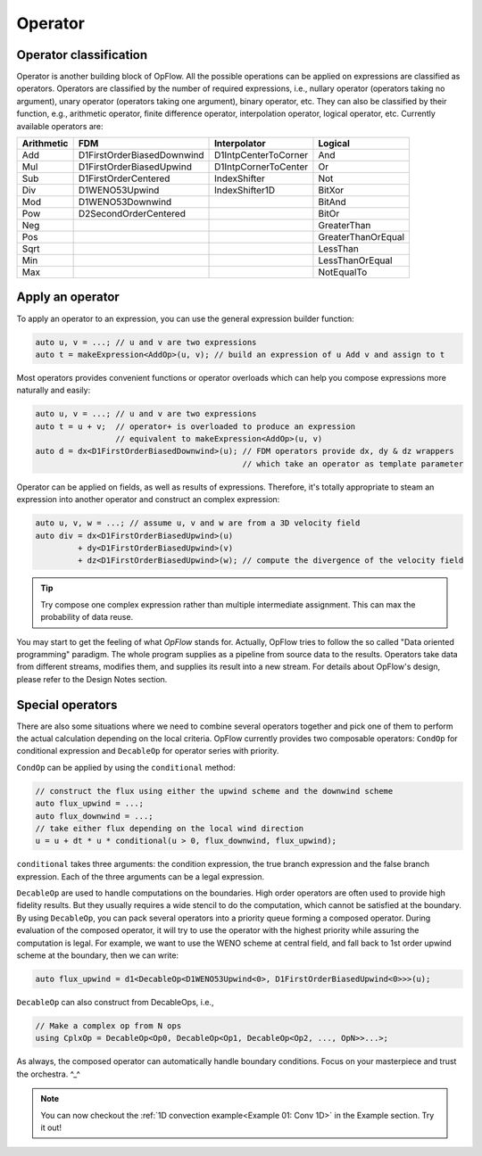Operator
++++++++

Operator classification
-----------------------

Operator is another building block of OpFlow. All the possible operations can be applied on expressions
are classified as operators. Operators are classified by the number of required expressions, i.e.,
nullary operator (operators taking no argument), unary operator (operators taking one argument),
binary operator, etc. They can also be classified by their function, e.g., arithmetic operator,
finite difference operator, interpolation operator, logical operator, etc. Currently available operators
are:

=========== =============================== ======================= ======================
Arithmetic  FDM                             Interpolator            Logical
=========== =============================== ======================= ======================
Add         D1FirstOrderBiasedDownwind      D1IntpCenterToCorner    And
Mul         D1FirstOrderBiasedUpwind        D1IntpCornerToCenter    Or
Sub         D1FirstOrderCentered            IndexShifter            Not
Div         D1WENO53Upwind                  IndexShifter1D          BitXor
Mod         D1WENO53Downwind                                        BitAnd
Pow         D2SecondOrderCentered                                   BitOr
Neg                                                                 GreaterThan
Pos                                                                 GreaterThanOrEqual
Sqrt                                                                LessThan
Min                                                                 LessThanOrEqual
Max                                                                 NotEqualTo
=========== =============================== ======================= ======================

Apply an operator
-----------------

To apply an operator to an expression, you can use the general expression builder function:

.. code-block:: cpp

    auto u, v = ...; // u and v are two expressions
    auto t = makeExpression<AddOp>(u, v); // build an expression of u Add v and assign to t

Most operators provides convenient functions or operator overloads which can help you compose
expressions more naturally and easily:

.. code-block:: cpp

    auto u, v = ...; // u and v are two expressions
    auto t = u + v;  // operator+ is overloaded to produce an expression
                     // equivalent to makeExpression<AddOp>(u, v)
    auto d = dx<D1FirstOrderBiasedDownwind>(u); // FDM operators provide dx, dy & dz wrappers
                                                // which take an operator as template parameter

Operator can be applied on fields, as well as results of expressions. Therefore, it's
totally appropriate to steam an expression into another operator and construct an complex
expression:

.. code-block:: cpp

    auto u, v, w = ...; // assume u, v and w are from a 3D velocity field
    auto div = dx<D1FirstOrderBiasedUpwind>(u)
             + dy<D1FirstOrderBiasedUpwind>(v)
             + dz<D1FirstOrderBiasedUpwind>(w); // compute the divergence of the velocity field

.. tip::
    Try compose one complex expression rather than multiple intermediate assignment. This can
    max the probability of data reuse.

You may start to get the feeling of what `OpFlow` stands for. Actually, OpFlow tries to follow
the so called "Data oriented programming" paradigm. The whole program supplies as a pipeline
from source data to the results. Operators take data from different streams, modifies them,
and supplies its result into a new stream. For details about OpFlow's design, please refer to
the Design Notes section.

Special operators
-----------------

There are also some situations where we need to combine several operators together and pick
one of them to perform the actual calculation depending on the local criteria. OpFlow currently
provides two composable operators: ``CondOp`` for conditional expression and ``DecableOp`` for
operator series with priority.

``CondOp`` can be applied by using the ``conditional`` method:

.. code-block:: cpp

    // construct the flux using either the upwind scheme and the downwind scheme
    auto flux_upwind = ...;
    auto flux_downwind = ...;
    // take either flux depending on the local wind direction
    u = u + dt * u * conditional(u > 0, flux_downwind, flux_upwind);

``conditional`` takes three arguments: the condition expression, the true branch expression and
the false branch expression. Each of the three arguments can be a legal expression.

``DecableOp`` are used to handle computations on the boundaries. High order operators are often
used to provide high fidelity results. But they usually requires a wide stencil to do the computation,
which cannot be satisfied at the boundary. By using ``DecableOp``, you can pack several operators
into a priority queue forming a composed operator. During evaluation of the composed operator,
it will try to use the operator with the highest priority while assuring the computation is legal.
For example, we want to use the WENO scheme at central field, and fall back to 1st order upwind
scheme at the boundary, then we can write:

.. code-block:: cpp

    auto flux_upwind = d1<DecableOp<D1WENO53Upwind<0>, D1FirstOrderBiasedUpwind<0>>>(u);

``DecableOp`` can also construct from DecableOps, i.e.,

.. code-block:: cpp

    // Make a complex op from N ops
    using CplxOp = DecableOp<Op0, DecableOp<Op1, DecableOp<Op2, ..., OpN>>...>;

As always, the composed operator can automatically handle boundary conditions. Focus on your
masterpiece and trust the orchestra. ^_^

.. note::
    You can now checkout the :ref:`1D convection example<Example 01: Conv 1D>` in the Example section. Try it out!